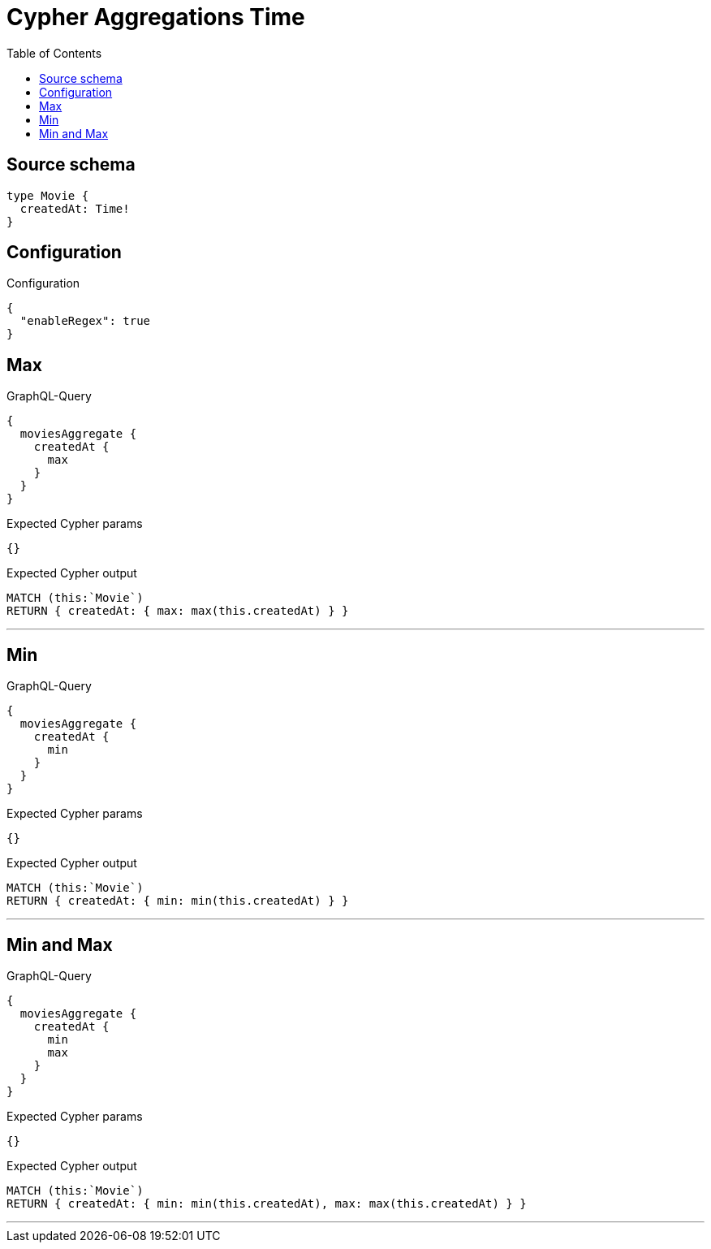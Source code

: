 :toc:

= Cypher Aggregations Time

== Source schema

[source,graphql,schema=true]
----
type Movie {
  createdAt: Time!
}
----

== Configuration

.Configuration
[source,json,schema-config=true]
----
{
  "enableRegex": true
}
----
== Max

.GraphQL-Query
[source,graphql]
----
{
  moviesAggregate {
    createdAt {
      max
    }
  }
}
----

.Expected Cypher params
[source,json]
----
{}
----

.Expected Cypher output
[source,cypher]
----
MATCH (this:`Movie`)
RETURN { createdAt: { max: max(this.createdAt) } }
----

'''

== Min

.GraphQL-Query
[source,graphql]
----
{
  moviesAggregate {
    createdAt {
      min
    }
  }
}
----

.Expected Cypher params
[source,json]
----
{}
----

.Expected Cypher output
[source,cypher]
----
MATCH (this:`Movie`)
RETURN { createdAt: { min: min(this.createdAt) } }
----

'''

== Min and Max

.GraphQL-Query
[source,graphql]
----
{
  moviesAggregate {
    createdAt {
      min
      max
    }
  }
}
----

.Expected Cypher params
[source,json]
----
{}
----

.Expected Cypher output
[source,cypher]
----
MATCH (this:`Movie`)
RETURN { createdAt: { min: min(this.createdAt), max: max(this.createdAt) } }
----

'''

